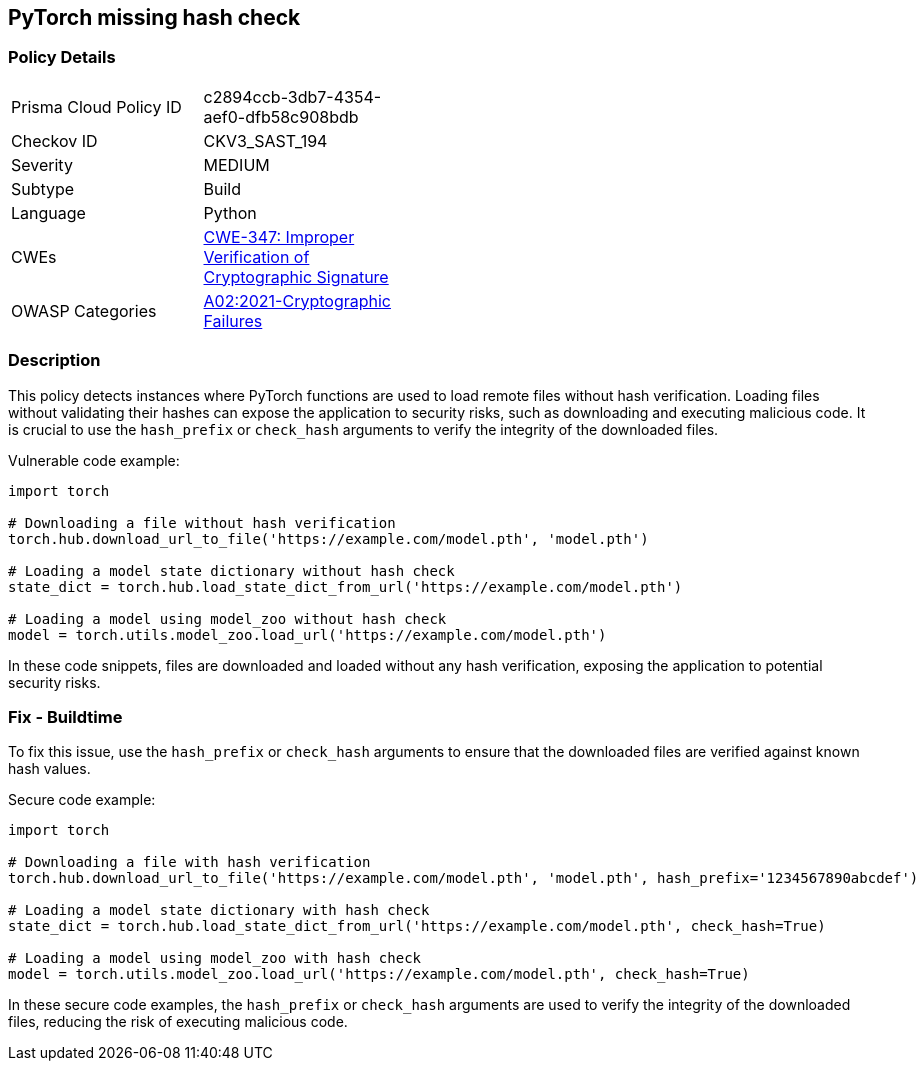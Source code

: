 == PyTorch missing hash check

=== Policy Details

[width=45%]
[cols="1,1"]
|=== 
|Prisma Cloud Policy ID 
| c2894ccb-3db7-4354-aef0-dfb58c908bdb

|Checkov ID 
|CKV3_SAST_194

|Severity
|MEDIUM

|Subtype
|Build

|Language
|Python

|CWEs
|https://cwe.mitre.org/data/definitions/347.html[CWE-347: Improper Verification of Cryptographic Signature]

|OWASP Categories
|https://owasp.org/Top10/A02_2021-Cryptographic_Failures/[A02:2021-Cryptographic Failures]

|=== 

=== Description

This policy detects instances where PyTorch functions are used to load remote files without hash verification. Loading files without validating their hashes can expose the application to security risks, such as downloading and executing malicious code. It is crucial to use the `hash_prefix` or `check_hash` arguments to verify the integrity of the downloaded files.

Vulnerable code example:

[source,Python]
----
import torch

# Downloading a file without hash verification
torch.hub.download_url_to_file('https://example.com/model.pth', 'model.pth')

# Loading a model state dictionary without hash check
state_dict = torch.hub.load_state_dict_from_url('https://example.com/model.pth')

# Loading a model using model_zoo without hash check
model = torch.utils.model_zoo.load_url('https://example.com/model.pth')
----

In these code snippets, files are downloaded and loaded without any hash verification, exposing the application to potential security risks.

=== Fix - Buildtime

To fix this issue, use the `hash_prefix` or `check_hash` arguments to ensure that the downloaded files are verified against known hash values.

Secure code example:

[source,Python]
----
import torch

# Downloading a file with hash verification
torch.hub.download_url_to_file('https://example.com/model.pth', 'model.pth', hash_prefix='1234567890abcdef')

# Loading a model state dictionary with hash check
state_dict = torch.hub.load_state_dict_from_url('https://example.com/model.pth', check_hash=True)

# Loading a model using model_zoo with hash check
model = torch.utils.model_zoo.load_url('https://example.com/model.pth', check_hash=True)
----

In these secure code examples, the `hash_prefix` or `check_hash` arguments are used to verify the integrity of the downloaded files, reducing the risk of executing malicious code.

